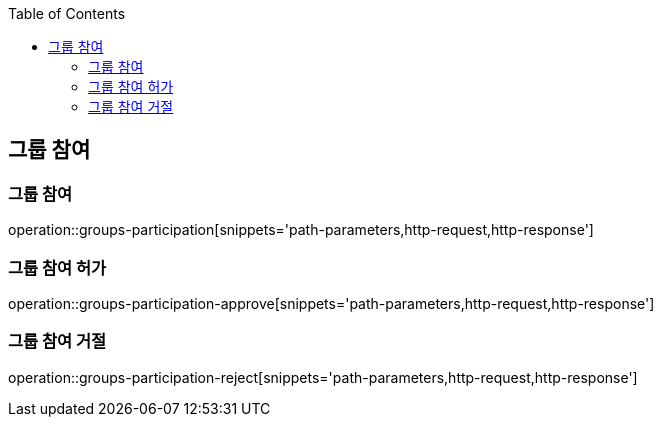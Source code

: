 :doctype: book
:icons: font
:source-highlighter: highlightjs
:toc: left
:toclevels: 4

ifndef::snippets[]
:snippets: ../../../build/generated-snippets
endif::[]

== 그룹 참여

=== 그룹 참여

operation::groups-participation[snippets='path-parameters,http-request,http-response']

=== 그룹 참여 허가

operation::groups-participation-approve[snippets='path-parameters,http-request,http-response']

=== 그룹 참여 거절

operation::groups-participation-reject[snippets='path-parameters,http-request,http-response']
